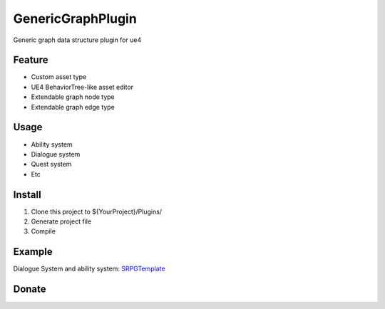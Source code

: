 GenericGraphPlugin
==================

Generic graph data structure plugin for ue4

.. image:: docs/images/GenericGraph.png

Feature
-------

* Custom asset type
* UE4 BehaviorTree-like asset editor
* Extendable graph node type
* Extendable graph edge type

Usage
-----

* Ability system
* Dialogue system
* Quest system
* Etc

Install
-------

#. Clone this project to ${YourProject}/Plugins/
#. Generate project file
#. Compile

Example
-------

Dialogue System and ability system: SRPGTemplate_

.. image:: docs/images/dialogue/dialogue01.png

.. image:: docs/images/dialogue/dialogue02.png

.. image:: docs/images/dialogue/dialogue03.png

.. image:: docs/images/ability-graph.png

Donate
------

.. image:: docs/images/donate.png
    :target: https://jinyuliao.github.io/blog/html/pages/donate.html

.. _SRPGTemplate: https://github.com/jinyuliao/SRPGTemplate
